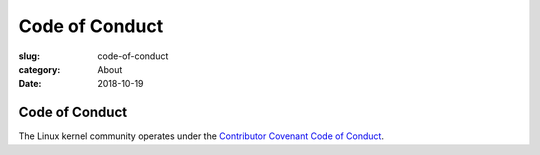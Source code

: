 Code of Conduct
===============

:slug: code-of-conduct
:category: About
:date: 2018-10-19

Code of Conduct
---------------

The Linux kernel community operates under the
`Contributor Covenant Code of Conduct`_.

.. _`Contributor Covenant Code of Conduct`: https://www.kernel.org/doc/html/latest/process/code-of-conduct.html

